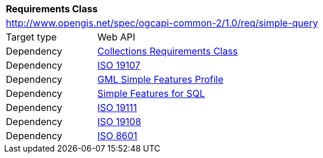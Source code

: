 [[rc_simple_query]]
[cols="1,4",width="90%"]
|===
2+|*Requirements Class*
2+|http://www.opengis.net/spec/ogcapi-common-2/1.0/req/simple-query
|Target type |Web API
|Dependency |<<rc_collections,Collections Requirements Class>>
|Dependency |<<iso19107,ISO 19107>>
|Dependency |<<gmlsf,GML Simple Features Profile>>
|Dependency |<<sfsql,Simple Features for SQL>>
|Dependency |<<iso19111,ISO 19111>>
|Dependency |<<iso19108,ISO 19108>>
|Dependency |<<iso8601_1,ISO 8601>>
|===
